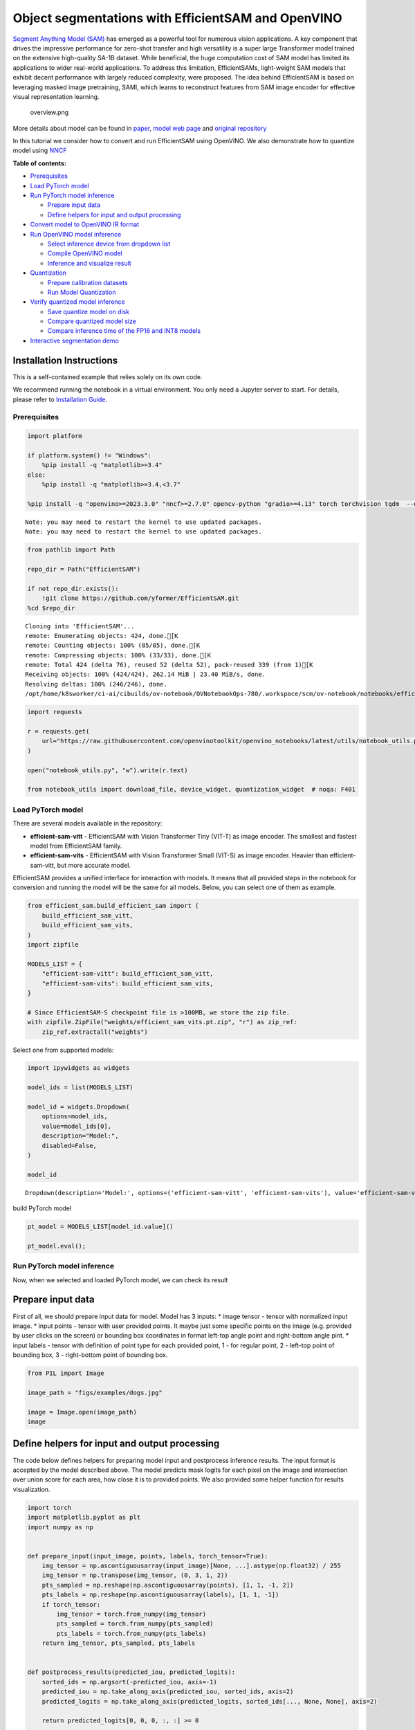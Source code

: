 Object segmentations with EfficientSAM and OpenVINO
===================================================

`Segment Anything Model (SAM) <https://segment-anything.com/>`__ has
emerged as a powerful tool for numerous vision applications. A key
component that drives the impressive performance for zero-shot transfer
and high versatility is a super large Transformer model trained on the
extensive high-quality SA-1B dataset. While beneficial, the huge
computation cost of SAM model has limited its applications to wider
real-world applications. To address this limitation, EfficientSAMs,
light-weight SAM models that exhibit decent performance with largely
reduced complexity, were proposed. The idea behind EfficientSAM is based
on leveraging masked image pretraining, SAMI, which learns to
reconstruct features from SAM image encoder for effective visual
representation learning.

.. figure:: https://yformer.github.io/efficient-sam/EfficientSAM_files/overview.png
   :alt: overview.png

   overview.png

More details about model can be found in
`paper <https://arxiv.org/pdf/2312.00863.pdf>`__, `model web
page <https://yformer.github.io/efficient-sam/>`__ and `original
repository <https://github.com/yformer/EfficientSAM>`__

In this tutorial we consider how to convert and run EfficientSAM using
OpenVINO. We also demonstrate how to quantize model using
`NNCF <https://github.com/openvinotoolkit/nncf.git>`__


**Table of contents:**


-  `Prerequisites <#prerequisites>`__
-  `Load PyTorch model <#load-pytorch-model>`__
-  `Run PyTorch model inference <#run-pytorch-model-inference>`__

   -  `Prepare input data <#prepare-input-data>`__
   -  `Define helpers for input and output
      processing <#define-helpers-for-input-and-output-processing>`__

-  `Convert model to OpenVINO IR
   format <#convert-model-to-openvino-ir-format>`__
-  `Run OpenVINO model inference <#run-openvino-model-inference>`__

   -  `Select inference device from dropdown
      list <#select-inference-device-from-dropdown-list>`__
   -  `Compile OpenVINO model <#compile-openvino-model>`__
   -  `Inference and visualize
      result <#inference-and-visualize-result>`__

-  `Quantization <#quantization>`__

   -  `Prepare calibration datasets <#prepare-calibration-datasets>`__
   -  `Run Model Quantization <#run-model-quantization>`__

-  `Verify quantized model
   inference <#verify-quantized-model-inference>`__

   -  `Save quantize model on disk <#save-quantize-model-on-disk>`__
   -  `Compare quantized model size <#compare-quantized-model-size>`__
   -  `Compare inference time of the FP16 and INT8
      models <#compare-inference-time-of-the-fp16-and-int8-models>`__

-  `Interactive segmentation demo <#interactive-segmentation-demo>`__

Installation Instructions
~~~~~~~~~~~~~~~~~~~~~~~~~

This is a self-contained example that relies solely on its own code.

We recommend running the notebook in a virtual environment. You only
need a Jupyter server to start. For details, please refer to
`Installation
Guide <https://github.com/openvinotoolkit/openvino_notebooks/blob/latest/README.md#-installation-guide>`__.

Prerequisites
-------------



.. code:: ipython3

    import platform
    
    if platform.system() != "Windows":
        %pip install -q "matplotlib>=3.4"
    else:
        %pip install -q "matplotlib>=3.4,<3.7"
    
    %pip install -q "openvino>=2023.3.0" "nncf>=2.7.0" opencv-python "gradio>=4.13" torch torchvision tqdm  --extra-index-url https://download.pytorch.org/whl/cpu


.. parsed-literal::

    Note: you may need to restart the kernel to use updated packages.
    Note: you may need to restart the kernel to use updated packages.


.. code:: ipython3

    from pathlib import Path
    
    repo_dir = Path("EfficientSAM")
    
    if not repo_dir.exists():
        !git clone https://github.com/yformer/EfficientSAM.git
    %cd $repo_dir


.. parsed-literal::

    Cloning into 'EfficientSAM'...
    remote: Enumerating objects: 424, done.[K
    remote: Counting objects: 100% (85/85), done.[K
    remote: Compressing objects: 100% (33/33), done.[K
    remote: Total 424 (delta 76), reused 52 (delta 52), pack-reused 339 (from 1)[K
    Receiving objects: 100% (424/424), 262.14 MiB | 23.40 MiB/s, done.
    Resolving deltas: 100% (246/246), done.
    /opt/home/k8sworker/ci-ai/cibuilds/ov-notebook/OVNotebookOps-780/.workspace/scm/ov-notebook/notebooks/efficient-sam/EfficientSAM


.. code:: ipython3

    import requests
    
    r = requests.get(
        url="https://raw.githubusercontent.com/openvinotoolkit/openvino_notebooks/latest/utils/notebook_utils.py",
    )
    
    open("notebook_utils.py", "w").write(r.text)
    
    from notebook_utils import download_file, device_widget, quantization_widget  # noqa: F401

Load PyTorch model
------------------



There are several models available in the repository:

-  **efficient-sam-vitt** - EfficientSAM with Vision Transformer Tiny
   (VIT-T) as image encoder. The smallest and fastest model from
   EfficientSAM family.
-  **efficient-sam-vits** - EfficientSAM with Vision Transformer Small
   (VIT-S) as image encoder. Heavier than efficient-sam-vitt, but more
   accurate model.

EfficientSAM provides a unified interface for interaction with models.
It means that all provided steps in the notebook for conversion and
running the model will be the same for all models. Below, you can select
one of them as example.

.. code:: ipython3

    from efficient_sam.build_efficient_sam import (
        build_efficient_sam_vitt,
        build_efficient_sam_vits,
    )
    import zipfile
    
    MODELS_LIST = {
        "efficient-sam-vitt": build_efficient_sam_vitt,
        "efficient-sam-vits": build_efficient_sam_vits,
    }
    
    # Since EfficientSAM-S checkpoint file is >100MB, we store the zip file.
    with zipfile.ZipFile("weights/efficient_sam_vits.pt.zip", "r") as zip_ref:
        zip_ref.extractall("weights")

Select one from supported models:

.. code:: ipython3

    import ipywidgets as widgets
    
    model_ids = list(MODELS_LIST)
    
    model_id = widgets.Dropdown(
        options=model_ids,
        value=model_ids[0],
        description="Model:",
        disabled=False,
    )
    
    model_id




.. parsed-literal::

    Dropdown(description='Model:', options=('efficient-sam-vitt', 'efficient-sam-vits'), value='efficient-sam-vitt…



build PyTorch model

.. code:: ipython3

    pt_model = MODELS_LIST[model_id.value]()
    
    pt_model.eval();

Run PyTorch model inference
---------------------------

Now, when we selected and
loaded PyTorch model, we can check its result

Prepare input data
~~~~~~~~~~~~~~~~~~



First of all, we should prepare input data for model. Model has 3
inputs: \* image tensor - tensor with normalized input image. \* input
points - tensor with user provided points. It maybe just some specific
points on the image (e.g. provided by user clicks on the screen) or
bounding box coordinates in format left-top angle point and right-bottom
angle pint. \* input labels - tensor with definition of point type for
each provided point, 1 - for regular point, 2 - left-top point of
bounding box, 3 - right-bottom point of bounding box.

.. code:: ipython3

    from PIL import Image
    
    image_path = "figs/examples/dogs.jpg"
    
    image = Image.open(image_path)
    image




.. image:: efficient-sam-with-output_files/efficient-sam-with-output_12_0.png



Define helpers for input and output processing
~~~~~~~~~~~~~~~~~~~~~~~~~~~~~~~~~~~~~~~~~~~~~~



The code below defines helpers for preparing model input and postprocess
inference results. The input format is accepted by the model described
above. The model predicts mask logits for each pixel on the image and
intersection over union score for each area, how close it is to provided
points. We also provided some helper function for results visualization.

.. code:: ipython3

    import torch
    import matplotlib.pyplot as plt
    import numpy as np
    
    
    def prepare_input(input_image, points, labels, torch_tensor=True):
        img_tensor = np.ascontiguousarray(input_image)[None, ...].astype(np.float32) / 255
        img_tensor = np.transpose(img_tensor, (0, 3, 1, 2))
        pts_sampled = np.reshape(np.ascontiguousarray(points), [1, 1, -1, 2])
        pts_labels = np.reshape(np.ascontiguousarray(labels), [1, 1, -1])
        if torch_tensor:
            img_tensor = torch.from_numpy(img_tensor)
            pts_sampled = torch.from_numpy(pts_sampled)
            pts_labels = torch.from_numpy(pts_labels)
        return img_tensor, pts_sampled, pts_labels
    
    
    def postprocess_results(predicted_iou, predicted_logits):
        sorted_ids = np.argsort(-predicted_iou, axis=-1)
        predicted_iou = np.take_along_axis(predicted_iou, sorted_ids, axis=2)
        predicted_logits = np.take_along_axis(predicted_logits, sorted_ids[..., None, None], axis=2)
    
        return predicted_logits[0, 0, 0, :, :] >= 0
    
    
    def show_points(coords, labels, ax, marker_size=375):
        pos_points = coords[labels == 1]
        neg_points = coords[labels == 0]
        ax.scatter(
            pos_points[:, 0],
            pos_points[:, 1],
            color="green",
            marker="*",
            s=marker_size,
            edgecolor="white",
            linewidth=1.25,
        )
        ax.scatter(
            neg_points[:, 0],
            neg_points[:, 1],
            color="red",
            marker="*",
            s=marker_size,
            edgecolor="white",
            linewidth=1.25,
        )
    
    
    def show_box(box, ax):
        x0, y0 = box[0], box[1]
        w, h = box[2] - box[0], box[3] - box[1]
        ax.add_patch(plt.Rectangle((x0, y0), w, h, edgecolor="yellow", facecolor=(0, 0, 0, 0), lw=5))
    
    
    def show_anns(mask, ax):
        ax.set_autoscale_on(False)
        img = np.ones((mask.shape[0], mask.shape[1], 4))
        img[:, :, 3] = 0
        # for ann in mask:
        #     m = ann
        color_mask = np.concatenate([np.random.random(3), [0.5]])
        img[mask] = color_mask
        ax.imshow(img)

The complete model inference example demonstrated below

.. code:: ipython3

    input_points = [[580, 350], [650, 350]]
    input_labels = [1, 1]
    
    example_input = prepare_input(image, input_points, input_labels)
    
    predicted_logits, predicted_iou = pt_model(*example_input)
    
    predicted_mask = postprocess_results(predicted_iou.detach().numpy(), predicted_logits.detach().numpy())

.. code:: ipython3

    image = Image.open(image_path)
    
    plt.figure(figsize=(20, 20))
    plt.axis("off")
    plt.imshow(image)
    show_points(np.array(input_points), np.array(input_labels), plt.gca())
    plt.figure(figsize=(20, 20))
    plt.axis("off")
    plt.imshow(image)
    show_anns(predicted_mask, plt.gca())
    plt.title(f"PyTorch {model_id.value}", fontsize=18)
    plt.show()



.. image:: efficient-sam-with-output_files/efficient-sam-with-output_17_0.png



.. image:: efficient-sam-with-output_files/efficient-sam-with-output_17_1.png


Convert model to OpenVINO IR format
-----------------------------------



OpenVINO supports PyTorch models via conversion in Intermediate
Representation (IR) format using OpenVINO `Model Conversion
API <https://docs.openvino.ai/2024/openvino-workflow/model-preparation.html>`__.
``openvino.convert_model`` function accepts instance of PyTorch model
and example input (that helps in correct model operation tracing and
shape inference) and returns ``openvino.Model`` object that represents
model in OpenVINO framework. This ``openvino.Model`` is ready for
loading on the device using ``ov.Core.compile_model`` or can be saved on
disk using ``openvino.save_model``.

.. code:: ipython3

    import openvino as ov
    
    core = ov.Core()
    
    ov_model_path = Path(f"{model_id.value}.xml")
    
    if not ov_model_path.exists():
        ov_model = ov.convert_model(pt_model, example_input=example_input)
        ov.save_model(ov_model, ov_model_path)
    else:
        ov_model = core.read_model(ov_model_path)


.. parsed-literal::

    /opt/home/k8sworker/ci-ai/cibuilds/ov-notebook/OVNotebookOps-780/.workspace/scm/ov-notebook/notebooks/efficient-sam/EfficientSAM/efficient_sam/efficient_sam.py:220: TracerWarning: Converting a tensor to a Python boolean might cause the trace to be incorrect. We can't record the data flow of Python values, so this value will be treated as a constant in the future. This means that the trace might not generalize to other inputs!
      if (
    /opt/home/k8sworker/ci-ai/cibuilds/ov-notebook/OVNotebookOps-780/.workspace/scm/ov-notebook/notebooks/efficient-sam/EfficientSAM/efficient_sam/efficient_sam_encoder.py:241: TracerWarning: Converting a tensor to a Python boolean might cause the trace to be incorrect. We can't record the data flow of Python values, so this value will be treated as a constant in the future. This means that the trace might not generalize to other inputs!
      assert (
    /opt/home/k8sworker/ci-ai/cibuilds/ov-notebook/OVNotebookOps-780/.workspace/scm/ov-notebook/notebooks/efficient-sam/EfficientSAM/efficient_sam/efficient_sam_encoder.py:163: TracerWarning: Converting a tensor to a Python float might cause the trace to be incorrect. We can't record the data flow of Python values, so this value will be treated as a constant in the future. This means that the trace might not generalize to other inputs!
      size = int(math.sqrt(xy_num))
    /opt/home/k8sworker/ci-ai/cibuilds/ov-notebook/OVNotebookOps-780/.workspace/scm/ov-notebook/notebooks/efficient-sam/EfficientSAM/efficient_sam/efficient_sam_encoder.py:164: TracerWarning: Converting a tensor to a Python boolean might cause the trace to be incorrect. We can't record the data flow of Python values, so this value will be treated as a constant in the future. This means that the trace might not generalize to other inputs!
      assert size * size == xy_num
    /opt/home/k8sworker/ci-ai/cibuilds/ov-notebook/OVNotebookOps-780/.workspace/scm/ov-notebook/notebooks/efficient-sam/EfficientSAM/efficient_sam/efficient_sam_encoder.py:166: TracerWarning: Converting a tensor to a Python boolean might cause the trace to be incorrect. We can't record the data flow of Python values, so this value will be treated as a constant in the future. This means that the trace might not generalize to other inputs!
      if size != h or size != w:
    /opt/home/k8sworker/ci-ai/cibuilds/ov-notebook/OVNotebookOps-780/.workspace/scm/ov-notebook/notebooks/efficient-sam/EfficientSAM/efficient_sam/efficient_sam_encoder.py:251: TracerWarning: Converting a tensor to a Python boolean might cause the trace to be incorrect. We can't record the data flow of Python values, so this value will be treated as a constant in the future. This means that the trace might not generalize to other inputs!
      assert x.shape[2] == num_patches
    /opt/home/k8sworker/ci-ai/cibuilds/ov-notebook/OVNotebookOps-780/.workspace/scm/ov-notebook/notebooks/efficient-sam/EfficientSAM/efficient_sam/efficient_sam.py:85: TracerWarning: Converting a tensor to a Python boolean might cause the trace to be incorrect. We can't record the data flow of Python values, so this value will be treated as a constant in the future. This means that the trace might not generalize to other inputs!
      if num_pts > self.decoder_max_num_input_points:
    /opt/home/k8sworker/ci-ai/cibuilds/ov-notebook/OVNotebookOps-780/.workspace/scm/ov-notebook/notebooks/efficient-sam/EfficientSAM/efficient_sam/efficient_sam.py:92: TracerWarning: Converting a tensor to a Python boolean might cause the trace to be incorrect. We can't record the data flow of Python values, so this value will be treated as a constant in the future. This means that the trace might not generalize to other inputs!
      elif num_pts < self.decoder_max_num_input_points:
    /opt/home/k8sworker/ci-ai/cibuilds/ov-notebook/OVNotebookOps-780/.workspace/scm/ov-notebook/notebooks/efficient-sam/EfficientSAM/efficient_sam/efficient_sam.py:126: TracerWarning: Converting a tensor to a Python boolean might cause the trace to be incorrect. We can't record the data flow of Python values, so this value will be treated as a constant in the future. This means that the trace might not generalize to other inputs!
      if output_w > 0 and output_h > 0:


Run OpenVINO model inference
----------------------------



Select inference device from dropdown list
~~~~~~~~~~~~~~~~~~~~~~~~~~~~~~~~~~~~~~~~~~



.. code:: ipython3

    device = device_widget()
    
    device




.. parsed-literal::

    Dropdown(description='Device:', index=1, options=('CPU', 'AUTO'), value='AUTO')



Compile OpenVINO model
~~~~~~~~~~~~~~~~~~~~~~



.. code:: ipython3

    compiled_model = core.compile_model(ov_model, device.value)

Inference and visualize result
~~~~~~~~~~~~~~~~~~~~~~~~~~~~~~



Now, we can take a look on OpenVINO model prediction

.. code:: ipython3

    example_input = prepare_input(image, input_points, input_labels, torch_tensor=False)
    result = compiled_model(example_input)
    
    predicted_logits, predicted_iou = result[0], result[1]
    
    predicted_mask = postprocess_results(predicted_iou, predicted_logits)
    
    plt.figure(figsize=(20, 20))
    plt.axis("off")
    plt.imshow(image)
    show_points(np.array(input_points), np.array(input_labels), plt.gca())
    plt.figure(figsize=(20, 20))
    plt.axis("off")
    plt.imshow(image)
    show_anns(predicted_mask, plt.gca())
    plt.title(f"OpenVINO {model_id.value}", fontsize=18)
    plt.show()



.. image:: efficient-sam-with-output_files/efficient-sam-with-output_25_0.png



.. image:: efficient-sam-with-output_files/efficient-sam-with-output_25_1.png


Quantization
------------



`NNCF <https://github.com/openvinotoolkit/nncf/>`__ enables
post-training quantization by adding the quantization layers into the
model graph and then using a subset of the training dataset to
initialize the parameters of these additional quantization layers. The
framework is designed so that modifications to your original training
code are minor.

The optimization process contains the following steps:

1. Create a calibration dataset for quantization.
2. Run ``nncf.quantize`` to obtain quantized encoder and decoder models.
3. Serialize the ``INT8`` model using ``openvino.save_model`` function.

..

   **Note**: Quantization is time and memory consuming operation.
   Running quantization code below may take some time.

Please select below whether you would like to run EfficientSAM
quantization.

.. code:: ipython3

    to_quantize = quantization_widget()
    
    to_quantize




.. parsed-literal::

    Checkbox(value=True, description='Quantization')



.. code:: ipython3

    # Fetch `skip_kernel_extension` module
    import requests
    
    r = requests.get(
        url="https://raw.githubusercontent.com/openvinotoolkit/openvino_notebooks/latest/utils/skip_kernel_extension.py",
    )
    open("skip_kernel_extension.py", "w").write(r.text)
    
    %load_ext skip_kernel_extension

Prepare calibration datasets
~~~~~~~~~~~~~~~~~~~~~~~~~~~~



The first step is to prepare calibration datasets for quantization. We
will use coco128 dataset for quantization. Usually, this dataset used
for solving object detection task and its annotation provides box
coordinates for images. In our case, box coordinates will serve as input
points for object segmentation, the code below downloads dataset and
creates DataLoader for preparing inputs for EfficientSAM model.

.. code:: ipython3

    %%skip not $to_quantize.value
    
    from zipfile import ZipFile
    
    DATA_URL = "https://ultralytics.com/assets/coco128.zip"
    OUT_DIR = Path('.')
    
    download_file(DATA_URL, directory=OUT_DIR, show_progress=True)
    
    if not (OUT_DIR / "coco128/images/train2017").exists():
        with ZipFile('coco128.zip' , "r") as zip_ref:
            zip_ref.extractall(OUT_DIR)



.. parsed-literal::

    coco128.zip:   0%|          | 0.00/6.66M [00:00<?, ?B/s]


.. code:: ipython3

    %%skip not $to_quantize.value
    
    import torch.utils.data as data
    
    class COCOLoader(data.Dataset):
        def __init__(self, images_path):
            self.images = list(Path(images_path).iterdir())
            self.labels_dir = images_path.parents[1] / 'labels' / images_path.name
    
        def get_points(self, image_path, image_width, image_height):
            file_name = image_path.name.replace('.jpg', '.txt')
            label_file =  self.labels_dir / file_name
            if not label_file.exists():
                x1, x2 = np.random.randint(low=0, high=image_width, size=(2, ))
                y1, y2 = np.random.randint(low=0, high=image_height, size=(2, ))
            else:    
                with label_file.open("r") as f:
                    box_line = f.readline()
                _, x1, y1, x2, y2 = box_line.split()
                x1 = int(float(x1) * image_width)
                y1 = int(float(y1) * image_height)
                x2 = int(float(x2) * image_width)
                y2 = int(float(y2) * image_height)
            return [[x1, y1], [x2, y2]]
    
        def __getitem__(self, index):
            image_path = self.images[index]
            image = Image.open(image_path)
            image = image.convert('RGB')
            w, h = image.size
            points = self.get_points(image_path, w, h)
            labels = [1, 1] if index % 2 == 0 else [2, 3]
            batched_images, batched_points, batched_point_labels = prepare_input(image, points, labels, torch_tensor=False)
            return {'batched_images': np.ascontiguousarray(batched_images)[0], 'batched_points': np.ascontiguousarray(batched_points)[0], 'batched_point_labels': np.ascontiguousarray(batched_point_labels)[0]}
        
        def __len__(self):
            return len(self.images)

.. code:: ipython3

    %%skip not $to_quantize.value
    
    coco_dataset = COCOLoader(OUT_DIR / 'coco128/images/train2017')
    calibration_loader = torch.utils.data.DataLoader(coco_dataset)

Run Model Quantization
~~~~~~~~~~~~~~~~~~~~~~



The ``nncf.quantize`` function provides an interface for model
quantization. It requires an instance of the OpenVINO Model and
quantization dataset. Optionally, some additional parameters for the
configuration quantization process (number of samples for quantization,
preset, ignored scope, etc.) can be provided. EfficientSAM contains
non-ReLU activation functions, which require asymmetric quantization of
activations. To achieve a better result, we will use a ``mixed``
quantization ``preset``. Model encoder part is based on Vision
Transformer architecture for activating special optimizations for this
architecture type, we should specify ``transformer`` in ``model_type``.

.. code:: ipython3

    %%skip not $to_quantize.value
    
    import nncf
    
    calibration_dataset = nncf.Dataset(calibration_loader)
    
    model = core.read_model(ov_model_path)
    quantized_model = nncf.quantize(model,
                                    calibration_dataset,
                                    model_type=nncf.parameters.ModelType.TRANSFORMER,
                                    subset_size=128)
    print("model quantization finished")


.. parsed-literal::

    INFO:nncf:NNCF initialized successfully. Supported frameworks detected: torch, tensorflow, onnx, openvino


.. parsed-literal::

    2024-09-24 00:41:36.417744: I tensorflow/core/util/port.cc:110] oneDNN custom operations are on. You may see slightly different numerical results due to floating-point round-off errors from different computation orders. To turn them off, set the environment variable `TF_ENABLE_ONEDNN_OPTS=0`.
    2024-09-24 00:41:36.450605: I tensorflow/core/platform/cpu_feature_guard.cc:182] This TensorFlow binary is optimized to use available CPU instructions in performance-critical operations.
    To enable the following instructions: AVX2 AVX512F AVX512_VNNI FMA, in other operations, rebuild TensorFlow with the appropriate compiler flags.
    2024-09-24 00:41:37.081764: W tensorflow/compiler/tf2tensorrt/utils/py_utils.cc:38] TF-TRT Warning: Could not find TensorRT



.. parsed-literal::

    Output()










.. parsed-literal::

    Output()










.. parsed-literal::

    Output()










.. parsed-literal::

    Output()









.. parsed-literal::

    model quantization finished


Verify quantized model inference
--------------------------------



.. code:: ipython3

    %%skip not $to_quantize.value
    
    compiled_model = core.compile_model(quantized_model, device.value)
    
    result = compiled_model(example_input)
    
    predicted_logits, predicted_iou = result[0], result[1]
    
    predicted_mask = postprocess_results(predicted_iou, predicted_logits)
    
    plt.figure(figsize=(20, 20))
    plt.axis("off")
    plt.imshow(image)
    show_points(np.array(input_points), np.array(input_labels), plt.gca())
    plt.figure(figsize=(20, 20))
    plt.axis("off")
    plt.imshow(image)
    show_anns(predicted_mask, plt.gca())
    plt.title(f"OpenVINO INT8 {model_id.value}", fontsize=18)
    plt.show()



.. image:: efficient-sam-with-output_files/efficient-sam-with-output_36_0.png



.. image:: efficient-sam-with-output_files/efficient-sam-with-output_36_1.png


Save quantize model on disk
~~~~~~~~~~~~~~~~~~~~~~~~~~~



.. code:: ipython3

    %%skip not $to_quantize.value
    
    quantized_model_path = Path(f"{model_id.value}_int8.xml")
    ov.save_model(quantized_model, quantized_model_path)

Compare quantized model size
~~~~~~~~~~~~~~~~~~~~~~~~~~~~



.. code:: ipython3

    %%skip not $to_quantize.value
    
    fp16_weights = ov_model_path.with_suffix('.bin')
    quantized_weights = quantized_model_path.with_suffix('.bin')
    
    print(f"Size of FP16 model is {fp16_weights.stat().st_size / 1024 / 1024:.2f} MB")
    print(f"Size of INT8 quantized model is {quantized_weights.stat().st_size / 1024 / 1024:.2f} MB")
    print(f"Compression rate for INT8 model: {fp16_weights.stat().st_size / quantized_weights.stat().st_size:.3f}")


.. parsed-literal::

    Size of FP16 model is 21.50 MB
    Size of INT8 quantized model is 11.08 MB
    Compression rate for INT8 model: 1.941


Compare inference time of the FP16 and INT8 models
~~~~~~~~~~~~~~~~~~~~~~~~~~~~~~~~~~~~~~~~~~~~~~~~~~



To measure the inference performance of the ``FP16`` and ``INT8``
models, we use ``bencmark_app``.

   **NOTE**: For the most accurate performance estimation, it is
   recommended to run ``benchmark_app`` in a terminal/command prompt
   after closing other applications.

.. code:: ipython3

    !benchmark_app -m $ov_model_path -d $device.value -data_shape "batched_images[1,3,512,512],batched_points[1,1,2,2],batched_point_labels[1,1,2]" -t 15


.. parsed-literal::

    [Step 1/11] Parsing and validating input arguments
    [ INFO ] Parsing input parameters
    [Step 2/11] Loading OpenVINO Runtime
    [ INFO ] OpenVINO:
    [ INFO ] Build ................................. 2024.4.0-16579-c3152d32c9c-releases/2024/4
    [ INFO ] 
    [ INFO ] Device info:
    [ INFO ] AUTO
    [ INFO ] Build ................................. 2024.4.0-16579-c3152d32c9c-releases/2024/4
    [ INFO ] 
    [ INFO ] 
    [Step 3/11] Setting device configuration
    [ WARNING ] Performance hint was not explicitly specified in command line. Device(AUTO) performance hint will be set to PerformanceMode.THROUGHPUT.
    [Step 4/11] Reading model files
    [ INFO ] Loading model files
    [ INFO ] Read model took 29.72 ms
    [ INFO ] Original model I/O parameters:
    [ INFO ] Model inputs:
    [ INFO ]     batched_images (node: batched_images) : f32 / [...] / [?,?,?,?]
    [ INFO ]     batched_points (node: batched_points) : i64 / [...] / [?,?,?,?]
    [ INFO ]     batched_point_labels (node: batched_point_labels) : i64 / [...] / [?,?,?]
    [ INFO ] Model outputs:
    [ INFO ]     ***NO_NAME*** (node: aten::reshape/Reshape_3) : f32 / [...] / [?,?,?,?,?]
    [ INFO ]     ***NO_NAME*** (node: aten::reshape/Reshape_2) : f32 / [...] / [?,?,?]
    [Step 5/11] Resizing model to match image sizes and given batch
    [ INFO ] Model batch size: 1
    [Step 6/11] Configuring input of the model
    [ INFO ] Model inputs:
    [ INFO ]     batched_images (node: batched_images) : f32 / [...] / [?,?,?,?]
    [ INFO ]     batched_points (node: batched_points) : i64 / [...] / [?,?,?,?]
    [ INFO ]     batched_point_labels (node: batched_point_labels) : i64 / [...] / [?,?,?]
    [ INFO ] Model outputs:
    [ INFO ]     ***NO_NAME*** (node: aten::reshape/Reshape_3) : f32 / [...] / [?,?,?,?,?]
    [ INFO ]     ***NO_NAME*** (node: aten::reshape/Reshape_2) : f32 / [...] / [?,?,?]
    [Step 7/11] Loading the model to the device
    [ INFO ] Compile model took 1391.34 ms
    [Step 8/11] Querying optimal runtime parameters
    [ INFO ] Model:
    [ INFO ]   NETWORK_NAME: Model0
    [ INFO ]   EXECUTION_DEVICES: ['CPU']
    [ INFO ]   PERFORMANCE_HINT: PerformanceMode.THROUGHPUT
    [ INFO ]   OPTIMAL_NUMBER_OF_INFER_REQUESTS: 6
    [ INFO ]   MULTI_DEVICE_PRIORITIES: CPU
    [ INFO ]   CPU:
    [ INFO ]     AFFINITY: Affinity.CORE
    [ INFO ]     CPU_DENORMALS_OPTIMIZATION: False
    [ INFO ]     CPU_SPARSE_WEIGHTS_DECOMPRESSION_RATE: 1.0
    [ INFO ]     DYNAMIC_QUANTIZATION_GROUP_SIZE: 32
    [ INFO ]     ENABLE_CPU_PINNING: True
    [ INFO ]     ENABLE_HYPER_THREADING: True
    [ INFO ]     EXECUTION_DEVICES: ['CPU']
    [ INFO ]     EXECUTION_MODE_HINT: ExecutionMode.PERFORMANCE
    [ INFO ]     INFERENCE_NUM_THREADS: 24
    [ INFO ]     INFERENCE_PRECISION_HINT: <Type: 'float32'>
    [ INFO ]     KV_CACHE_PRECISION: <Type: 'float16'>
    [ INFO ]     LOG_LEVEL: Level.NO
    [ INFO ]     MODEL_DISTRIBUTION_POLICY: set()
    [ INFO ]     NETWORK_NAME: Model0
    [ INFO ]     NUM_STREAMS: 6
    [ INFO ]     OPTIMAL_NUMBER_OF_INFER_REQUESTS: 6
    [ INFO ]     PERFORMANCE_HINT: THROUGHPUT
    [ INFO ]     PERFORMANCE_HINT_NUM_REQUESTS: 0
    [ INFO ]     PERF_COUNT: NO
    [ INFO ]     SCHEDULING_CORE_TYPE: SchedulingCoreType.ANY_CORE
    [ INFO ]   MODEL_PRIORITY: Priority.MEDIUM
    [ INFO ]   LOADED_FROM_CACHE: False
    [ INFO ]   PERF_COUNT: False
    [Step 9/11] Creating infer requests and preparing input tensors
    [ WARNING ] No input files were given for input 'batched_images'!. This input will be filled with random values!
    [ WARNING ] No input files were given for input 'batched_points'!. This input will be filled with random values!
    [ WARNING ] No input files were given for input 'batched_point_labels'!. This input will be filled with random values!
    [ INFO ] Fill input 'batched_images' with random values 
    [ INFO ] Fill input 'batched_points' with random values 
    [ INFO ] Fill input 'batched_point_labels' with random values 
    [Step 10/11] Measuring performance (Start inference asynchronously, 6 inference requests, limits: 15000 ms duration)
    [ INFO ] Benchmarking in full mode (inputs filling are included in measurement loop).
    [ INFO ] First inference took 822.04 ms
    [Step 11/11] Dumping statistics report
    [ INFO ] Execution Devices:['CPU']
    [ INFO ] Count:            47 iterations
    [ INFO ] Duration:         16545.03 ms
    [ INFO ] Latency:
    [ INFO ]    Median:        2017.02 ms
    [ INFO ]    Average:       2049.16 ms
    [ INFO ]    Min:           1110.81 ms
    [ INFO ]    Max:           2739.11 ms
    [ INFO ] Throughput:   2.84 FPS


.. code:: ipython3

    if to_quantize.value:
        !benchmark_app -m $quantized_model_path -d $device.value -data_shape "batched_images[1,3,512,512],batched_points[1,1,2,2],batched_point_labels[1,1,2]" -t 15


.. parsed-literal::

    [Step 1/11] Parsing and validating input arguments
    [ INFO ] Parsing input parameters
    [Step 2/11] Loading OpenVINO Runtime
    [ INFO ] OpenVINO:
    [ INFO ] Build ................................. 2024.4.0-16579-c3152d32c9c-releases/2024/4
    [ INFO ] 
    [ INFO ] Device info:
    [ INFO ] AUTO
    [ INFO ] Build ................................. 2024.4.0-16579-c3152d32c9c-releases/2024/4
    [ INFO ] 
    [ INFO ] 
    [Step 3/11] Setting device configuration
    [ WARNING ] Performance hint was not explicitly specified in command line. Device(AUTO) performance hint will be set to PerformanceMode.THROUGHPUT.
    [Step 4/11] Reading model files
    [ INFO ] Loading model files
    [ INFO ] Read model took 43.63 ms
    [ INFO ] Original model I/O parameters:
    [ INFO ] Model inputs:
    [ INFO ]     batched_images (node: batched_images) : f32 / [...] / [?,?,?,?]
    [ INFO ]     batched_points (node: batched_points) : i64 / [...] / [?,?,?,?]
    [ INFO ]     batched_point_labels (node: batched_point_labels) : i64 / [...] / [?,?,?]
    [ INFO ] Model outputs:
    [ INFO ]     ***NO_NAME*** (node: aten::reshape/Reshape_3) : f32 / [...] / [?,?,?,?,?]
    [ INFO ]     ***NO_NAME*** (node: aten::reshape/Reshape_2) : f32 / [...] / [?,?,?]
    [Step 5/11] Resizing model to match image sizes and given batch
    [ INFO ] Model batch size: 1
    [Step 6/11] Configuring input of the model
    [ INFO ] Model inputs:
    [ INFO ]     batched_images (node: batched_images) : f32 / [...] / [?,?,?,?]
    [ INFO ]     batched_points (node: batched_points) : i64 / [...] / [?,?,?,?]
    [ INFO ]     batched_point_labels (node: batched_point_labels) : i64 / [...] / [?,?,?]
    [ INFO ] Model outputs:
    [ INFO ]     ***NO_NAME*** (node: aten::reshape/Reshape_3) : f32 / [...] / [?,?,?,?,?]
    [ INFO ]     ***NO_NAME*** (node: aten::reshape/Reshape_2) : f32 / [...] / [?,?,?]
    [Step 7/11] Loading the model to the device
    [ INFO ] Compile model took 1629.94 ms
    [Step 8/11] Querying optimal runtime parameters
    [ INFO ] Model:
    [ INFO ]   NETWORK_NAME: Model0
    [ INFO ]   EXECUTION_DEVICES: ['CPU']
    [ INFO ]   PERFORMANCE_HINT: PerformanceMode.THROUGHPUT
    [ INFO ]   OPTIMAL_NUMBER_OF_INFER_REQUESTS: 6
    [ INFO ]   MULTI_DEVICE_PRIORITIES: CPU
    [ INFO ]   CPU:
    [ INFO ]     AFFINITY: Affinity.CORE
    [ INFO ]     CPU_DENORMALS_OPTIMIZATION: False
    [ INFO ]     CPU_SPARSE_WEIGHTS_DECOMPRESSION_RATE: 1.0
    [ INFO ]     DYNAMIC_QUANTIZATION_GROUP_SIZE: 32
    [ INFO ]     ENABLE_CPU_PINNING: True
    [ INFO ]     ENABLE_HYPER_THREADING: True
    [ INFO ]     EXECUTION_DEVICES: ['CPU']
    [ INFO ]     EXECUTION_MODE_HINT: ExecutionMode.PERFORMANCE
    [ INFO ]     INFERENCE_NUM_THREADS: 24
    [ INFO ]     INFERENCE_PRECISION_HINT: <Type: 'float32'>
    [ INFO ]     KV_CACHE_PRECISION: <Type: 'float16'>
    [ INFO ]     LOG_LEVEL: Level.NO
    [ INFO ]     MODEL_DISTRIBUTION_POLICY: set()
    [ INFO ]     NETWORK_NAME: Model0
    [ INFO ]     NUM_STREAMS: 6
    [ INFO ]     OPTIMAL_NUMBER_OF_INFER_REQUESTS: 6
    [ INFO ]     PERFORMANCE_HINT: THROUGHPUT
    [ INFO ]     PERFORMANCE_HINT_NUM_REQUESTS: 0
    [ INFO ]     PERF_COUNT: NO
    [ INFO ]     SCHEDULING_CORE_TYPE: SchedulingCoreType.ANY_CORE
    [ INFO ]   MODEL_PRIORITY: Priority.MEDIUM
    [ INFO ]   LOADED_FROM_CACHE: False
    [ INFO ]   PERF_COUNT: False
    [Step 9/11] Creating infer requests and preparing input tensors
    [ WARNING ] No input files were given for input 'batched_images'!. This input will be filled with random values!
    [ WARNING ] No input files were given for input 'batched_points'!. This input will be filled with random values!
    [ WARNING ] No input files were given for input 'batched_point_labels'!. This input will be filled with random values!
    [ INFO ] Fill input 'batched_images' with random values 
    [ INFO ] Fill input 'batched_points' with random values 
    [ INFO ] Fill input 'batched_point_labels' with random values 
    [Step 10/11] Measuring performance (Start inference asynchronously, 6 inference requests, limits: 15000 ms duration)
    [ INFO ] Benchmarking in full mode (inputs filling are included in measurement loop).
    [ INFO ] First inference took 606.10 ms
    [Step 11/11] Dumping statistics report
    [ INFO ] Execution Devices:['CPU']
    [ INFO ] Count:            55 iterations
    [ INFO ] Duration:         15905.50 ms
    [ INFO ] Latency:
    [ INFO ]    Median:        1706.55 ms
    [ INFO ]    Average:       1699.17 ms
    [ INFO ]    Min:           613.31 ms
    [ INFO ]    Max:           1844.61 ms
    [ INFO ] Throughput:   3.46 FPS


Interactive segmentation demo
-----------------------------



.. code:: ipython3

    import numpy as np
    from PIL import Image
    import cv2
    import matplotlib.pyplot as plt
    
    
    def sigmoid(x):
        return 1 / (1 + np.exp(-x))
    
    
    def format_results(masks, scores, logits, filter=0):
        annotations = []
        n = len(scores)
        for i in range(n):
            annotation = {}
    
            mask = masks[i]
            tmp = np.where(mask != 0)
            if np.sum(mask) < filter:
                continue
            annotation["id"] = i
            annotation["segmentation"] = mask
            annotation["bbox"] = [
                np.min(tmp[0]),
                np.min(tmp[1]),
                np.max(tmp[1]),
                np.max(tmp[0]),
            ]
            annotation["score"] = scores[i]
            annotation["area"] = annotation["segmentation"].sum()
            annotations.append(annotation)
        return annotations
    
    
    def point_prompt(masks, points, point_label, target_height, target_width):  # numpy
        h = masks[0]["segmentation"].shape[0]
        w = masks[0]["segmentation"].shape[1]
        if h != target_height or w != target_width:
            points = [[int(point[0] * w / target_width), int(point[1] * h / target_height)] for point in points]
        onemask = np.zeros((h, w))
        for i, annotation in enumerate(masks):
            if isinstance(annotation, dict):
                mask = annotation["segmentation"]
            else:
                mask = annotation
            for i, point in enumerate(points):
                if point[1] < mask.shape[0] and point[0] < mask.shape[1]:
                    if mask[point[1], point[0]] == 1 and point_label[i] == 1:
                        onemask += mask
                    if mask[point[1], point[0]] == 1 and point_label[i] == 0:
                        onemask -= mask
        onemask = onemask >= 1
        return onemask, 0
    
    
    def show_mask(
        annotation,
        ax,
        random_color=False,
        bbox=None,
        retinamask=True,
        target_height=960,
        target_width=960,
    ):
        mask_sum = annotation.shape[0]
        height = annotation.shape[1]
        weight = annotation.shape[2]
        # annotation is sorted by area
        areas = np.sum(annotation, axis=(1, 2))
        sorted_indices = np.argsort(areas)[::1]
        annotation = annotation[sorted_indices]
    
        index = (annotation != 0).argmax(axis=0)
        if random_color:
            color = np.random.random((mask_sum, 1, 1, 3))
        else:
            color = np.ones((mask_sum, 1, 1, 3)) * np.array([30 / 255, 144 / 255, 255 / 255])
        transparency = np.ones((mask_sum, 1, 1, 1)) * 0.6
        visual = np.concatenate([color, transparency], axis=-1)
        mask_image = np.expand_dims(annotation, -1) * visual
    
        mask = np.zeros((height, weight, 4))
    
        h_indices, w_indices = np.meshgrid(np.arange(height), np.arange(weight), indexing="ij")
        indices = (index[h_indices, w_indices], h_indices, w_indices, slice(None))
    
        mask[h_indices, w_indices, :] = mask_image[indices]
        if bbox is not None:
            x1, y1, x2, y2 = bbox
            ax.add_patch(plt.Rectangle((x1, y1), x2 - x1, y2 - y1, fill=False, edgecolor="b", linewidth=1))
    
        if not retinamask:
            mask = cv2.resize(mask, (target_width, target_height), interpolation=cv2.INTER_NEAREST)
    
        return mask
    
    
    def process(
        annotations,
        image,
        scale,
        better_quality=False,
        mask_random_color=True,
        bbox=None,
        points=None,
        use_retina=True,
        withContours=True,
    ):
        if isinstance(annotations[0], dict):
            annotations = [annotation["segmentation"] for annotation in annotations]
    
        original_h = image.height
        original_w = image.width
        if better_quality:
            if isinstance(annotations[0], torch.Tensor):
                annotations = np.array(annotations)
            for i, mask in enumerate(annotations):
                mask = cv2.morphologyEx(mask.astype(np.uint8), cv2.MORPH_CLOSE, np.ones((3, 3), np.uint8))
                annotations[i] = cv2.morphologyEx(mask.astype(np.uint8), cv2.MORPH_OPEN, np.ones((8, 8), np.uint8))
        annotations = np.array(annotations)
        inner_mask = show_mask(
            annotations,
            plt.gca(),
            random_color=mask_random_color,
            bbox=bbox,
            retinamask=use_retina,
            target_height=original_h,
            target_width=original_w,
        )
    
        if isinstance(annotations, torch.Tensor):
            annotations = annotations.cpu().numpy()
    
        if withContours:
            contour_all = []
            temp = np.zeros((original_h, original_w, 1))
            for i, mask in enumerate(annotations):
                if isinstance(mask, dict):
                    mask = mask["segmentation"]
                annotation = mask.astype(np.uint8)
                if not use_retina:
                    annotation = cv2.resize(
                        annotation,
                        (original_w, original_h),
                        interpolation=cv2.INTER_NEAREST,
                    )
                contours, _ = cv2.findContours(annotation, cv2.RETR_TREE, cv2.CHAIN_APPROX_SIMPLE)
                for contour in contours:
                    contour_all.append(contour)
            cv2.drawContours(temp, contour_all, -1, (255, 255, 255), 2 // scale)
            color = np.array([0 / 255, 0 / 255, 255 / 255, 0.9])
            contour_mask = temp / 255 * color.reshape(1, 1, -1)
    
        image = image.convert("RGBA")
        overlay_inner = Image.fromarray((inner_mask * 255).astype(np.uint8), "RGBA")
        image.paste(overlay_inner, (0, 0), overlay_inner)
    
        if withContours:
            overlay_contour = Image.fromarray((contour_mask * 255).astype(np.uint8), "RGBA")
            image.paste(overlay_contour, (0, 0), overlay_contour)
    
        return image
    
    
    def segment_with_boxs(
        image,
        seg_image,
        global_points,
        global_point_label,
        input_size=1024,
        better_quality=False,
        withContours=True,
        use_retina=True,
        mask_random_color=True,
    ):
        if global_points is None or len(global_points) < 2 or global_points[0] is None:
            return image, global_points, global_point_label
    
        input_size = int(input_size)
        w, h = image.size
        scale = input_size / max(w, h)
        new_w = int(w * scale)
        new_h = int(h * scale)
        image = image.resize((new_w, new_h))
    
        scaled_points = np.array([[int(x * scale) for x in point] for point in global_points])
        scaled_points = scaled_points[:2]
        scaled_point_label = np.array(global_point_label)[:2]
    
        if scaled_points.size == 0 and scaled_point_label.size == 0:
            return image, global_points, global_point_label
    
        nd_image = np.array(image)
        img_tensor = nd_image.astype(np.float32) / 255
        img_tensor = np.transpose(img_tensor, (2, 0, 1))
    
        pts_sampled = np.reshape(scaled_points, [1, 1, -1, 2])
        pts_sampled = pts_sampled[:, :, :2, :]
        pts_labels = np.reshape(np.array([2, 3]), [1, 1, 2])
    
        results = compiled_model([img_tensor[None, ...], pts_sampled, pts_labels])
        predicted_logits = results[0]
        predicted_iou = results[1]
        all_masks = sigmoid(predicted_logits[0, 0, :, :, :]) >= 0.5
        predicted_iou = predicted_iou[0, 0, ...]
    
        max_predicted_iou = -1
        selected_mask_using_predicted_iou = None
        selected_predicted_iou = None
    
        for m in range(all_masks.shape[0]):
            curr_predicted_iou = predicted_iou[m]
            if curr_predicted_iou > max_predicted_iou or selected_mask_using_predicted_iou is None:
                max_predicted_iou = curr_predicted_iou
                selected_mask_using_predicted_iou = all_masks[m : m + 1]
                selected_predicted_iou = predicted_iou[m : m + 1]
    
        results = format_results(selected_mask_using_predicted_iou, selected_predicted_iou, predicted_logits, 0)
    
        annotations = results[0]["segmentation"]
        annotations = np.array([annotations])
        fig = process(
            annotations=annotations,
            image=image,
            scale=(1024 // input_size),
            better_quality=better_quality,
            mask_random_color=mask_random_color,
            use_retina=use_retina,
            bbox=scaled_points.reshape([4]),
            withContours=withContours,
        )
    
        global_points = []
        global_point_label = []
        return fig, global_points, global_point_label
    
    
    def segment_with_points(
        image,
        global_points,
        global_point_label,
        input_size=1024,
        better_quality=False,
        withContours=True,
        use_retina=True,
        mask_random_color=True,
    ):
        input_size = int(input_size)
        w, h = image.size
        scale = input_size / max(w, h)
        new_w = int(w * scale)
        new_h = int(h * scale)
        image = image.resize((new_w, new_h))
    
        if global_points is None or len(global_points) < 1 or global_points[0] is None:
            return image, global_points, global_point_label
        scaled_points = np.array([[int(x * scale) for x in point] for point in global_points])
        scaled_point_label = np.array(global_point_label)
    
        if scaled_points.size == 0 and scaled_point_label.size == 0:
            return image, global_points, global_point_label
    
        nd_image = np.array(image)
        img_tensor = (nd_image).astype(np.float32) / 255
        img_tensor = np.transpose(img_tensor, (2, 0, 1))
    
        pts_sampled = np.reshape(scaled_points, [1, 1, -1, 2])
        pts_labels = np.reshape(np.array(global_point_label), [1, 1, -1])
    
        results = compiled_model([img_tensor[None, ...], pts_sampled, pts_labels])
        predicted_logits = results[0]
        predicted_iou = results[1]
        all_masks = sigmoid(predicted_logits[0, 0, :, :, :]) >= 0.5
        predicted_iou = predicted_iou[0, 0, ...]
    
        results = format_results(all_masks, predicted_iou, predicted_logits, 0)
        annotations, _ = point_prompt(results, scaled_points, scaled_point_label, new_h, new_w)
        annotations = np.array([annotations])
    
        fig = process(
            annotations=annotations,
            image=image,
            scale=(1024 // input_size),
            better_quality=better_quality,
            mask_random_color=mask_random_color,
            points=scaled_points,
            bbox=None,
            use_retina=use_retina,
            withContours=withContours,
        )
    
        global_points = []
        global_point_label = []
        # return fig, None
        return fig, global_points, global_point_label

.. code:: ipython3

    # Go back to the efficient-sam notebook directory
    %cd ..
    
    if not Path("gradio_helper.py").exists():
        r = requests.get(url="https://raw.githubusercontent.com/openvinotoolkit/openvino_notebooks/latest/notebooks/efficient-sam/gradio_helper.py")
        open("gradio_helper.py", "w").write(r.text)
    
    from gradio_helper import make_demo
    
    demo = make_demo(segment_with_point_fn=segment_with_points, segment_with_box_fn=segment_with_boxs)
    
    try:
        demo.queue().launch(debug=False)
    except Exception:
        demo.queue().launch(share=True, debug=False)
    # if you are launching remotely, specify server_name and server_port
    # demo.launch(server_name='your server name', server_port='server port in int')
    # Read more in the docs: https://gradio.app/docs/


.. parsed-literal::

    /opt/home/k8sworker/ci-ai/cibuilds/ov-notebook/OVNotebookOps-780/.workspace/scm/ov-notebook/notebooks/efficient-sam
    Running on local URL:  http://127.0.0.1:7860
    
    To create a public link, set `share=True` in `launch()`.







